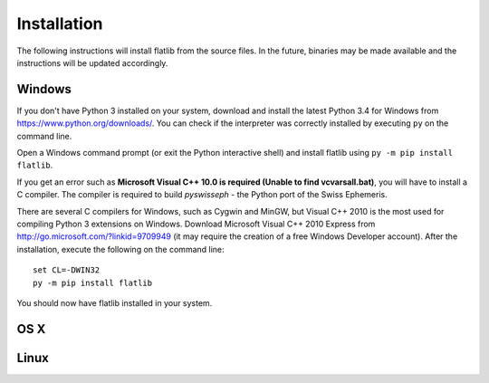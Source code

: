 Installation
============

The following instructions will install flatlib from the source files. In the future, binaries may be made available
and the instructions will be updated accordingly.

Windows
-------

If you don't have Python 3 installed on your system, download and install the latest Python 3.4 for Windows from 
https://www.python.org/downloads/. You can check if the interpreter was correctly installed by executing ``py`` on the 
command line.

Open a Windows command prompt (or exit the Python interactive shell) and install flatlib using ``py -m pip install 
flatlib``.

If you get an error such as  **Microsoft Visual C++ 10.0 is required (Unable to find vcvarsall.bat)**, you will have
to install a C compiler. The compiler is required to build *pyswisseph* - the Python port of the Swiss Ephemeris.

There are several C compilers for Windows, such as Cygwin and MinGW, but Visual C++ 2010 is the most used for compiling
Python 3 extensions on Windows. Download Microsoft Visual C++ 2010 Express from http://go.microsoft.com/?linkid=9709949 
(it may require the creation of a free Windows Developer account). After the installation, execute the following on
the command line::

   set CL=-DWIN32
   py -m pip install flatlib

You should now have flatlib installed in your system.

OS X
----

Linux
-----
